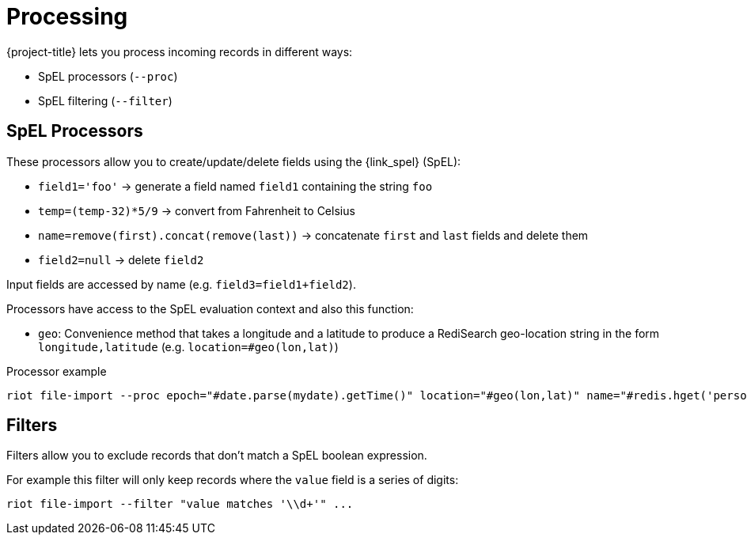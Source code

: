 [[_processing]]
= Processing

{project-title} lets you process incoming records in different ways:

* SpEL processors (`--proc`)
* SpEL filtering (`--filter`)

[[_spel_proc]]
== SpEL Processors

These processors allow you to create/update/delete fields using the {link_spel} (SpEL):

* `field1='foo'` -> generate a field named `field1` containing the string `foo`
* `temp=(temp-32)*5/9` -> convert from Fahrenheit to Celsius
* `name=remove(first).concat(remove(last))` -> concatenate `first` and `last` fields and delete them
* `field2=null` -> delete `field2`

Input fields are accessed by name (e.g. `field3=field1+field2`).

Processors have access to the SpEL evaluation context and also this function:

* `geo`: Convenience method that takes a longitude and a latitude to produce a RediSearch geo-location string in the form `longitude,latitude` (e.g. `location=#geo(lon,lat)`)

.Processor example
[source]
----
riot file-import --proc epoch="#date.parse(mydate).getTime()" location="#geo(lon,lat)" name="#redis.hget('person1','lastName')" ...
----

[[_architecture_filters]]
== Filters

Filters allow you to exclude records that don't match a SpEL boolean expression.

For example this filter will only keep records where the `value` field is a series of digits:

[source]
----
riot file-import --filter "value matches '\\d+'" ...
----